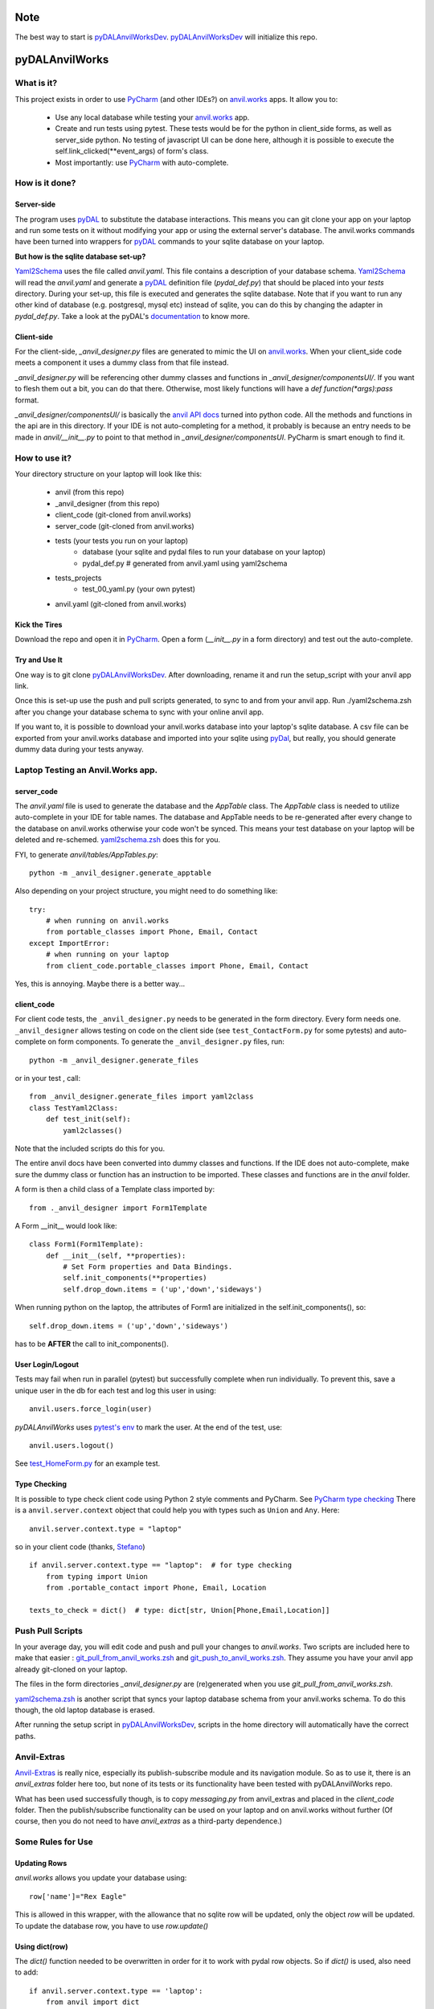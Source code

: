 Note
====
The best way to start is `pyDALAnvilWorksDev <https://github.com/benlawraus/pyDALAnvilWorksDev>`_.
`pyDALAnvilWorksDev`_ will initialize this repo.

pyDALAnvilWorks
===============

What is it?
------------

This project exists in order to use `PyCharm <https://www.jetbrains.com/pycharm/>`_ (and other IDEs?) on
`anvil.works <https://anvil.works>`_ apps. It allow you to:

    * Use any local database while testing your `anvil.works <https://anvil.works>`_ app.
    * Create and run tests using pytest. These tests would be for the python in client_side forms, as well as
      server_side python. No testing of javascript UI can be done here, although it is possible to execute the
      self.link_clicked(**event_args) of form's class.
    * Most importantly: use `PyCharm <https://www.jetbrains.com/pycharm/>`_ with auto-complete.




How is it done?
---------------
Server-side
^^^^^^^^^^^
The program uses `pyDAL <https://github.com/web2py/pydal>`_ to substitute
the database interactions. This means you can git clone your app on your laptop and run some tests on it without
modifying your app or using the external server's database. The anvil.works commands have been turned into wrappers for
`pyDAL <https://github.com/web2py/pydal>`_ commands to your sqlite database on your laptop.

**But how is the sqlite database set-up?**

`Yaml2Schema <https://github.com/benlawraus/yaml2schema>`_ uses the
file called `anvil.yaml`. This file contains a description of your
database schema. `Yaml2Schema  <https://github.com/benlawraus/yaml2schema>`_ will read
the `anvil.yaml` and generate a `pyDAL <https://github.com/web2py/pydal>`_
definition file (`pydal_def.py`) that should be placed into your
`tests` directory. During your set-up, this file is executed and generates the sqlite database. Note that
if you want to run any other kind of database (e.g. postgresql, mysql etc) instead of sqlite,
you can do this by changing the adapter in `pydal_def.py`.
Take a look at the pyDAL's `documentation <https://py4web.com/_documentation/static/en/chapter-07.html>`_ to know more.

Client-side
^^^^^^^^^^^
For the client-side, `_anvil_designer.py` files are generated to mimic the UI on `anvil.works <anvil.works>`_. When your
client_side code meets a component it uses a dummy class from that file instead.

`_anvil_designer.py` will be referencing other dummy classes and functions in `_anvil_designer/componentsUI/`. If you want to
flesh them out a bit, you can do that there. Otherwise, most likely functions will have a `def function(*args):pass` format.

`_anvil_designer/componentsUI/` is basically the `anvil API docs <https://anvil.works/docs/api>`_ turned into python code.
All the methods and functions in the api are in this directory.
If your IDE is not auto-completing for a method, it probably is because an entry needs to be made in `anvil/__init__.py`
to point to that method in `_anvil_designer/componentsUI`. PyCharm is smart enough to find it.

How to use it?
---------------
Your directory structure on your laptop will look like this:

    - anvil  (from this repo)
    - _anvil_designer (from this repo)
    - client_code  (git-cloned from anvil.works)
    - server_code  (git-cloned from anvil.works)
    - tests (your tests you run on your laptop)
        - database  (your sqlite and pydal files to run your database on your laptop)
        - pydal_def.py  # generated from anvil.yaml using yaml2schema
    - tests_projects
        - test_00_yaml.py  (your own pytest)
    - anvil.yaml (git-cloned from anvil.works)

Kick the Tires
^^^^^^^^^^^^^^
Download the repo and open it in `PyCharm <https://www.jetbrains.com/pycharm/>`_. Open a form (`__init__.py` in a form directory)
and test out the auto-complete.

Try and Use It
^^^^^^^^^^^^^^

One way is to git clone `pyDALAnvilWorksDev <https://github.com/benlawraus/pyDALAnvilWorksDev>`_. After downloading,
rename it and run the setup_script with your anvil app link.

Once this is set-up use the push and pull scripts generated, to sync to and from your anvil app.  Run ./yaml2schema.zsh
after you change your database schema to sync with your online anvil app.

If you want to, it is possible to download your anvil.works database into your laptop's sqlite database.
A csv file can be exported from your anvil.works database and imported into your sqlite using  `pyDal <http://www.web2py.com/books/default/chapter/29/06/the-database-abstraction-layer#Exporting-and-importing-data>`_,
but really, you should generate dummy data during your tests anyway.

Laptop Testing an Anvil.Works app.
----------------------------------

server_code
^^^^^^^^^^^^
The `anvil.yaml` file is used to generate the database and the `AppTable` class. The `AppTable` class is needed
to utilize auto-complete in your IDE for table names. The database and AppTable needs to be re-generated
after every change to the database on anvil.works otherwise your code won't be synced.  This means your test
database on your laptop will be deleted and re-schemed. `yaml2schema.zsh <https://github.com/benlawraus/pyDALAnvilWorks/blob/master/yaml2schema.zsh>`_
does this for you.

FYI, to generate `anvil/tables/AppTables.py`::

    python -m _anvil_designer.generate_apptable



Also depending on your project structure, you might need to do something like::

    try:
        # when running on anvil.works
        from portable_classes import Phone, Email, Contact
    except ImportError:
        # when running on your laptop
        from client_code.portable_classes import Phone, Email, Contact

Yes, this is annoying. Maybe there is a better way...

client_code
^^^^^^^^^^^
For client code tests, the ``_anvil_designer.py`` needs to be generated in the form directory. Every form needs one.
``_anvil_designer`` allows testing on code on the client side (see ``test_ContactForm.py`` for some pytests) and
auto-complete on form components.
To generate the ``_anvil_designer.py`` files, run::

    python -m _anvil_designer.generate_files


or in your test , call::

    from _anvil_designer.generate_files import yaml2class
    class TestYaml2Class:
        def test_init(self):
            yaml2classes()


Note that the included scripts do this for you.

The entire anvil docs have been converted into dummy classes and functions. If the IDE does not auto-complete,
make sure the dummy class or function has an instruction to be imported. These classes and functions are in the `anvil`
folder.

A form is then a child class of a Template class imported by::

    from ._anvil_designer import Form1Template

A Form __init__ would look like::

    class Form1(Form1Template):
        def __init__(self, **properties):
            # Set Form properties and Data Bindings.
            self.init_components(**properties)
            self.drop_down.items = ('up','down','sideways')

When running python on the laptop, the attributes of Form1 are initialized in the self.init_components(), so::

    self.drop_down.items = ('up','down','sideways')

has to be **AFTER** the call to init_components().





User Login/Logout
^^^^^^^^^^^^^^^^^
Tests may fail when run in parallel (pytest) but successfully complete when run individually. To prevent this, save
a unique user in the db for each test and log this user in using::

    anvil.users.force_login(user)

`pyDALAnvilWorks` uses `pytest's env <https://docs.pytest.org/en/latest/example/simple.html#pytest-current-test-env>`_ to
mark the user. At the end of the test, use::

    anvil.users.logout()

See `test_HomeForm.py <https://github.com/benlawraus/pyDALAnvilWorks/blob/master/tests/test_HomeForm.py>`_ for an
example test.

Type Checking
^^^^^^^^^^^^^
It is possible to type check client code using Python 2 style comments and
PyCharm. See `PyCharm type checking <https://www.jetbrains.com/help/pycharm/type-hinting-in-product.html>`_
There is a ``anvil.server.context`` object that could help you with types such as ``Union`` and ``Any``.  Here::

    anvil.server.context.type = "laptop"

so in your client code (thanks,
`Stefano <https://anvil.works/forum/t/detecting-whether-anvil-is-running-in-the-browser-typing/10975/2?u=ben.lawrence>`_) ::

    if anvil.server.context.type == "laptop":  # for type checking
        from typing import Union
        from .portable_contact import Phone, Email, Location

    texts_to_check = dict()  # type: dict[str, Union[Phone,Email,Location]]



Push Pull Scripts
------------------
In your average day, you will edit code and push and pull your changes to *anvil.works*.
Two scripts are included here to make that easier :
`git_pull_from_anvil_works.zsh <https://raw.githubusercontent.com/benlawraus/pyDALAnvilWorks/master/git_push_to_anvil_works.zsh>`_  and
`git_push_to_anvil_works.zsh <https://raw.githubusercontent.com/benlawraus/pyDALAnvilWorks/master/git_push_to_anvil_works.zsh>`_.
They assume you have your anvil app already git-cloned on your laptop.

The files in the form directories `_anvil_designer.py` are (re)generated when you use `git_pull_from_anvil_works.zsh`.

`yaml2schema.zsh <https://github.com/benlawraus/pyDALAnvilWorks/blob/master/yaml2schema.zsh>`_ is another script
that syncs your laptop database schema from your anvil.works schema. To do this though, the old laptop database
is erased.

After running the setup script in `pyDALAnvilWorksDev <https://github.com/benlawraus/pyDALAnvilWorksDev>`_, scripts
in the home directory will automatically have the correct paths.


Anvil-Extras
--------------
`Anvil-Extras <https://github.com/anvilistas/anvil-extras>`_ is really nice, especially its publish-subscribe module and its
navigation module. So as to use it, there is an `anvil_extras` folder here too, but none of its tests or its functionality
have been tested with pyDALAnvilWorks repo.

What has been used successfully though, is to copy `messaging.py` from anvil_extras and placed in the `client_code`
folder. Then the publish/subscribe functionality can be used on your laptop and on anvil.works without further
(Of course, then you do not need to have `anvil_extras` as a third-party dependence.)



Some Rules for Use
------------------

Updating Rows
^^^^^^^^^^^^^^
*anvil.works* allows you update your database using::

    row['name']="Rex Eagle"

This is allowed in this wrapper, with the allowance that no sqlite row will be updated, only the object `row` will be
updated. To update the database row, you have to use `row.update()`

Using dict(row)
^^^^^^^^^^^^^^^^
The `dict()` function needed to be overwritten in order for it to work with pydal row objects. So if
`dict()` is used, also need to add::

    if anvil.server.context.type == 'laptop':
        from anvil import dict


Circular Referencing Tables
^^^^^^^^^^^^^^^^^^^^^^^^^^^^
`yaml2schema` cannot handle two tables referencing each-other. For example::

        child_table['parent_table']  <-> parent_table['child_table']



Pytest Fixtures and User login
^^^^^^^^^^^^^^^^^^^^^^^^^^^^^^
When running a test, this project uses the process id (PID) of the test to keep track of the user that is logged in.
Logging a user in and out using *PyTest* fixtures may cause the user log in process to use a different PID than
the test, so the test may act as if there is no user logged in. To prevent this, log in the user within the test
and not within a fixture.

Errors during *from client_code.HomeForm import HomeForm*
^^^^^^^^^^^^^^^^^^^^^^^^^^^^^^^^^^^^^^^^^^^^^^^^^^^^^^^^^
During import, python may run the __init__ of every class. If the class of a form uses an `anvil.users.get_user()`, then
an error will occur because there is no connection to the database. To overcome this, the import has to
occur after the users tables has been initialized. An example is from `test_HomeForm <https://github.com/benlawraus/pyDALAnvilWorks/blob/master/tests/test_HomeForm.py>`_::

    import tests.pydal_def as mydal
    from _anvil_designer.set_up_user import new_user_in_db
    import anvil.users
    from tests.test_app_table import insert_get_contact_row_ref


    def user_login():
        mydal.define_tables_of_db()
        user_ref = new_user_in_db()
        anvil.users.force_login(user_ref)
        user = anvil.users.get_user()
        assert user
        yield user
        anvil.users.logout()


    class TestHomeForm:
        def test_init(self):
            for user in user_login():
                contact_row, contact_ref = insert_get_contact_row_ref(user)
                from client_code.HomeForm import HomeForm
                home_form=HomeForm()
                home_form.contact_form.repeating_panel_2.raise_event("x-contact_name", uid=contact_ref)


Package and Module Forms
^^^^^^^^^^^^^^^^^^^^^^^^^^^^
In the anvil.works, there are package forms and module forms. pyDALAnvilWorks was built to handle package forms.

System
^^^^^^^
This software was developed on an Apple Macbook and has not been tested on anything else.

Thank You
-----------
This work is sponsored by `East Electronics <https://east-elec.com>`_.

